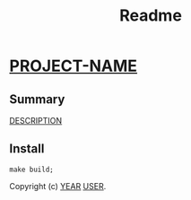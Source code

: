 #+title: Readme

* __PROJECT-NAME__

** Summary
__DESCRIPTION__

** Install

#+Name: build
#+begin_src shell :async :results output replace
make build;
#+end_src




 Copyright (c) __YEAR__ __USER__.
